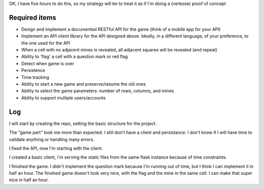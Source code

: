 OK, I have five hours to do this, so my strategy will be to treat it as if I'm doing a (verbose) proof of concept

Required items
==============
* Design and implement a documented RESTful API for the game (think of a mobile app for your API)
* Implement an API client library for the API designed above. Ideally, in a different language, of your preference, to the one used for the API
* When a cell with no adjacent mines is revealed, all adjacent squares will be revealed (and repeat)
* Ability to 'flag' a cell with a question mark or red flag
* Detect when game is over
* Persistence
* Time tracking
* Ability to start a new game and preserve/resume the old ones
* Ability to select the game parameters: number of rows, columns, and mines
* Ability to support multiple users/accounts

Log
===
I will start by creating the repo, setting the basic structure for the project.

The "game part" took me more than expected. I still don't have a client and persistance.
I don't know if I will have time to validate anything or handling many errors.

I fixed the API, now I'm starting with the client.

I created a basic client, i'm serving the static files from the same flask instance because of time constraints.

I finished the game. I didn't implement the question mark because I'm running out of time, but I think I can implement it in half an hour.
The finished game doesn't look very nice, with the flag and the mine in the same cell. I can make that super nice in half an hour.
